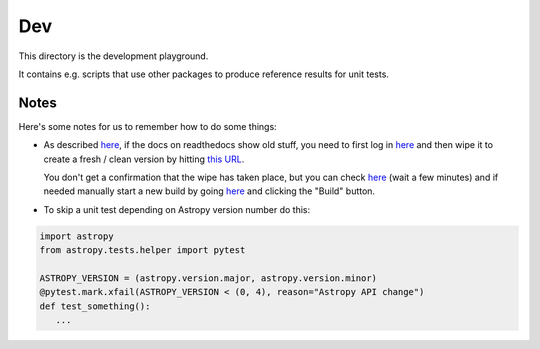 Dev
===

This directory is the development playground.

It contains e.g. scripts that use other packages to produce reference results for unit tests.

Notes
-----

Here's some notes for us to remember how to do some things:

* As described `here <http://read-the-docs.readthedocs.org/en/latest/builds.html#deleting-a-stale-or-broken-build-environment>`__,
  if the docs on readthedocs show old stuff, you need to first log in `here <https://readthedocs.org/accounts/login/>`__
  and then wipe it to create a fresh / clean version by hitting `this URL <http://readthedocs.org/wipe/gammapy/latest/>`_.

  You don't get a confirmation that the wipe has taken place, but you can check
  `here <https://readthedocs.org/builds/gammapy/>`__ (wait a few minutes)
  and if needed manually start a new build by going
  `here <https://readthedocs.org/projects/gammapy/>`__ and clicking the "Build" button.

* To skip a unit test depending on Astropy version number do this:

.. code-block:: python

   import astropy
   from astropy.tests.helper import pytest

   ASTROPY_VERSION = (astropy.version.major, astropy.version.minor)
   @pytest.mark.xfail(ASTROPY_VERSION < (0, 4), reason="Astropy API change")
   def test_something():
      ...
